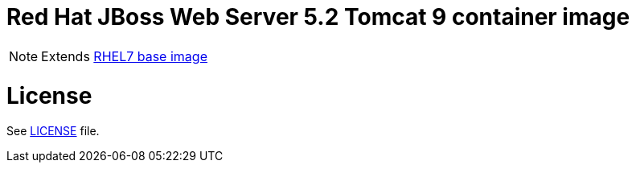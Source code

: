 # Red Hat JBoss Web Server 5.2 Tomcat 9 container image

NOTE: Extends link:https://access.redhat.com/containers/#/registry.access.redhat.com/rhel7[RHEL7 base image]

# License

See link:../LICENSE[LICENSE] file.
